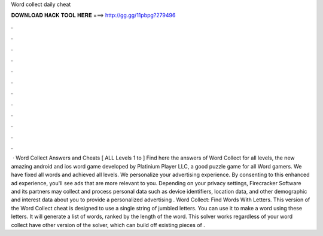 Word collect daily cheat

𝐃𝐎𝐖𝐍𝐋𝐎𝐀𝐃 𝐇𝐀𝐂𝐊 𝐓𝐎𝐎𝐋 𝐇𝐄𝐑𝐄 ===> http://gg.gg/11pbpg?279496

.

.

.

.

.

.

.

.

.

.

.

.

 · Word Collect Answers and Cheats [ ALL Levels 1 to ] Find here the answers of Word Collect for all levels, the new amazing android and ios word game developed by Platinium Player LLC, a good puzzle game for all Word gamers. We have fixed all words and achieved all levels. We personalize your advertising experience. By consenting to this enhanced ad experience, you'll see ads that are more relevant to you. Depending on your privacy settings, Firecracker Software and its partners may collect and process personal data such as device identifiers, location data, and other demographic and interest data about you to provide a personalized advertising . Word Collect: Find Words With Letters. This version of the Word Collect cheat is designed to use a single string of jumbled letters. You can use it to make a word using these letters. It will generate a list of words, ranked by the length of the word. This solver works regardless of your word collect  have other version of the solver, which can build off existing pieces of .